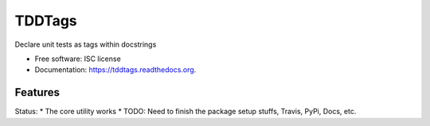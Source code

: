===============================
TDDTags
===============================

.. image:: https://img.shields.io/travis/curtisforrester/tddtags.svg
        :target: https://travis-ci.org/curtisforrester/tddtags

.. image:: https://img.shields.io/pypi/v/tddtags.svg
        :target: https://pypi.python.org/pypi/tddtags


Declare unit tests as tags within docstrings

* Free software: ISC license
* Documentation: https://tddtags.readthedocs.org.

Features
--------

Status:
* The core utility works
* TODO: Need to finish the package setup stuffs, Travis, PyPi, Docs, etc.
